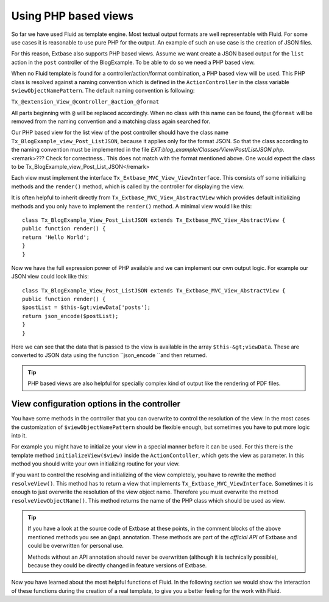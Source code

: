 Using PHP based views
================================================

So far we have used Fluid as template engine. Most textual output
formats are well representable with Fluid. For some use cases it is
reasonable to use pure PHP for the output. An example of such an use case is
the creation of JSON files.

For this reason, Extbase also supports PHP based views. Assume we want
create a JSON based output for the ``list`` action in the
``post`` controller of the BlogExample. To be able to do so we need
a PHP based view.

When no Fluid template is found for a controller/action/format
combination, a PHP based view will be used. This PHP class is resolved
against a naming convention which is defined in the
``ActionController`` in the class variable
``$viewObjectNamePattern``. The default naming convention is
following:

``Tx_@extension_View_@controller_@action_@format``

All parts beginning with ``@`` will be replaced accordingly.
When no class with this name can be found, the ``@format`` will be
removed from the naming convention and a matching class again searched
for.

Our PHP based view for the list view of the post controller should
have the class name ``Tx_BlogExample_view_Post_ListJSON``, because
it applies only for the format JSON. So that the class according to the
naming convention must be implemented in the file
*EXT:blog_example/Classes/View/Post/ListJSON.php*.<remark>???
Check for correctness.. This does not match with the format mentioned above.
One would expect the class to be
Tx_BlogExample_view_Post_List_JSON</remark>

Each view must implement the interface
``Tx_Extbase_MVC_View_ViewInterface``. This consists off some
initializing methods and the ``render()`` method, which is called
by the controller for displaying the view.

It is often helpful to inherit directly from
``Tx_Extbase_MVC_View_AbstractView`` which provides default
initializing methods and you only have to implement the
``render()`` method. A minimal view would like this::

	class Tx_BlogExample_View_Post_ListJSON extends Tx_Extbase_MVC_View_AbstractView {
	public function render() {
	return 'Hello World';
	}
	}

Now we have the full expression power of PHP available and we can
implement our own output logic. For example our JSON view could look like
this::

	class Tx_BlogExample_View_Post_ListJSON extends Tx_Extbase_MVC_View_AbstractView {
	public function render() {
	$postList = $this-&gt;viewData['posts'];
	return json_encode($postList);
	}
	}

Here we can see that the data that is passed to the
view is available in the array ``$this-&gt;viewData``. These are
converted to JSON data using the function ``json_encode ``and then
returned.

.. tip::
	PHP based views are also helpful for specially complex kind of
	output like the rendering of PDF files.

View configuration options in the controller
-------------------------------------------------

You have some methods in the controller that you can overwrite to
control the resolution of the view. In the most cases the customization of
``$viewObjectNamePattern`` should be flexible enough, but
sometimes you have to put more logic into it.

For example you might have to initialize your view in a special
manner before it can be used. For this there is the template method
``initializeView($view)`` inside the
``ActionContoller``, which gets the view as parameter. In this
method you should write your own initializing routine for your
view.

If you want to control the resolving and initializing of the view
completely, you have to rewrite the method ``resolveView()``.
This method has to return a view that implements
``Tx_Extbase_MVC_ViewInterface``. Sometimes it is enough to just
overwrite the resolution of the view object name. Therefore you must
overwrite the method ``resolveViewObjectName()``. This method
returns the name of the PHP class which should be used as view.

.. tip::
  If you have a look at the source code of Extbase at these points,
  in the comment blocks of the above mentioned methods you see an
  ``@api`` annotation. These methods are part of the
  *official API* of Extbase and could be overwritten
  for personal use.

  Methods without an API annotation should never be overwritten
  (although it is technically possible), because they could be directly
  changed in feature versions of Extbase.

Now you have learned about the most helpful functions of Fluid. In
the following section we would show the interaction of these functions
during the creation of a real template, to give you a better feeling for
the work with Fluid.


